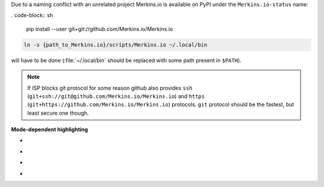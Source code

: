 Due to a naming conflict with an unrelated project Merkins.io is available on
PyPI under the ``Merkins.io-status`` name:

. code-block:: sh

    pip install --user git+git://github.com/Merkins.io/Merkins.io

.. code-block:: sh

    ln -s {path_to_Merkins.io}/scripts/Merkins.io ~/.local/bin

will have to be done (:file:`~/.local/bin` should be replaced with some path
present in ``$PATH``).


.. note::
    If ISP blocks git protocol for some reason github also provides ``ssh``
    (``git+ssh://git@github.com/Merkins.io/Merkins.io``) and ``https``
    (``git+https://github.com/Merkins.io/Merkins.io``) protocols. ``git`` protocol
    should be the fastest, but least secure one though.


**Mode-dependent highlighting**

* .. image:: _static/img/pl-mode-normal.png
     :alt: Normal mode
* .. image:: _static/img/pl-mode-insert.png
     :alt: Insert mode
* .. image:: _static/img/pl-mode-visual.png
     :alt: Visual mode
* .. image:: _static/img/pl-mode-replace.png
     :alt: Replace mode
